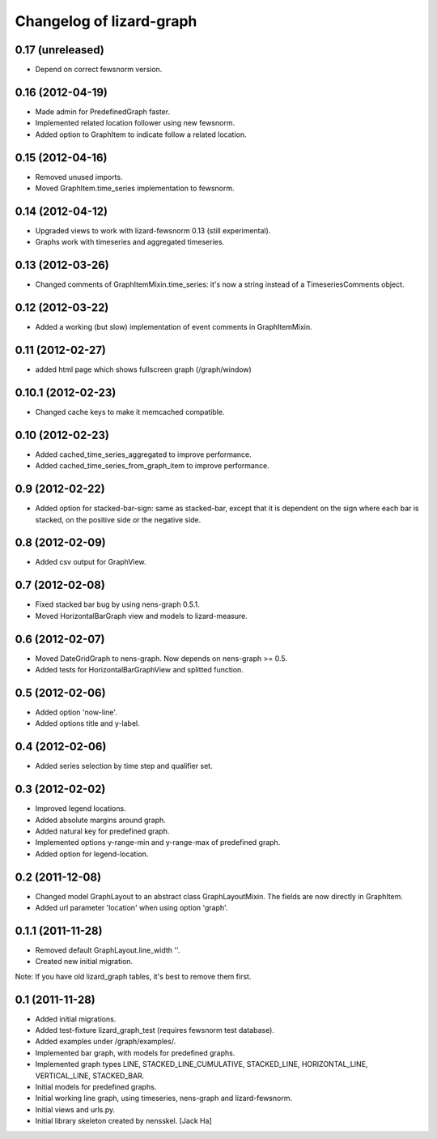 Changelog of lizard-graph
===================================================


0.17 (unreleased)
-----------------

- Depend on correct fewsnorm version.


0.16 (2012-04-19)
-----------------

- Made admin for PredefinedGraph faster.

- Implemented related location follower using new fewsnorm.

- Added option to GraphItem to indicate follow a related location.


0.15 (2012-04-16)
-----------------

- Removed unused imports.

- Moved GraphItem.time_series implementation to fewsnorm.


0.14 (2012-04-12)
-----------------

- Upgraded views to work with lizard-fewsnorm 0.13 (still
  experimental).

- Graphs work with timeseries and aggregated timeseries.


0.13 (2012-03-26)
-----------------

- Changed comments of GraphItemMixin.time_series: it's now a string
  instead of a TimeseriesComments object.


0.12 (2012-03-22)
-----------------

- Added a working (but slow) implementation of event comments in
  GraphItemMixin.


0.11 (2012-02-27)
-----------------

- added html page which shows fullscreen graph (/graph/window)


0.10.1 (2012-02-23)
-------------------

- Changed cache keys to make it memcached compatible.


0.10 (2012-02-23)
-----------------

- Added cached_time_series_aggregated to improve performance.

- Added cached_time_series_from_graph_item to improve performance.


0.9 (2012-02-22)
----------------

- Added option for stacked-bar-sign: same as stacked-bar, except that
  it is dependent on the sign where each bar is stacked, on the
  positive side or the negative side.


0.8 (2012-02-09)
----------------

- Added csv output for GraphView.


0.7 (2012-02-08)
----------------

- Fixed stacked bar bug by using nens-graph 0.5.1.

- Moved HorizontalBarGraph view and models to lizard-measure.


0.6 (2012-02-07)
----------------

- Moved DateGridGraph to nens-graph. Now depends on nens-graph >= 0.5.

- Added tests for HorizontalBarGraphView and splitted function.


0.5 (2012-02-06)
----------------

- Added option 'now-line'.

- Added options title and y-label.


0.4 (2012-02-06)
----------------

- Added series selection by time step and qualifier set.


0.3 (2012-02-02)
----------------

- Improved legend locations.

- Added absolute margins around graph.

- Added natural key for predefined graph.

- Implemented options y-range-min and y-range-max of predefined graph.

- Added option for legend-location.


0.2 (2011-12-08)
----------------

- Changed model GraphLayout to an abstract class GraphLayoutMixin. The
  fields are now directly in GraphItem.

- Added url parameter 'location' when using option 'graph'.


0.1.1 (2011-11-28)
------------------

- Removed default GraphLayout.line_width ''.

- Created new initial migration.

Note: If you have old lizard_graph tables, it's best to remove them
first.


0.1 (2011-11-28)
----------------

- Added initial migrations.

- Added test-fixture lizard_graph_test (requires fewsnorm test database).

- Added examples under /graph/examples/.

- Implemented bar graph, with models for predefined graphs.

- Implemented graph types LINE, STACKED_LINE_CUMULATIVE, STACKED_LINE,
  HORIZONTAL_LINE, VERTICAL_LINE, STACKED_BAR.

- Initial models for predefined graphs.

- Initial working line graph, using timeseries, nens-graph and
  lizard-fewsnorm.

- Initial views and urls.py.

- Initial library skeleton created by nensskel.  [Jack Ha]
